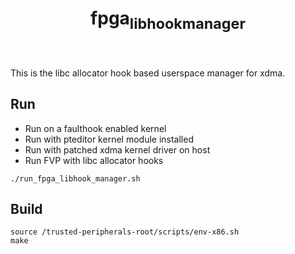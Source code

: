#+title: fpga_libhook_manager

This is the libc allocator hook based userspace manager for xdma.

** Run
- Run on a faulthook enabled kernel
- Run with pteditor kernel module installed
- Run with patched xdma kernel driver on host
- Run FVP with libc allocator hooks
#+begin_src
./run_fpga_libhook_manager.sh
#+end_src

** Build
#+begin_src
source /trusted-peripherals-root/scripts/env-x86.sh
make
#+end_src
